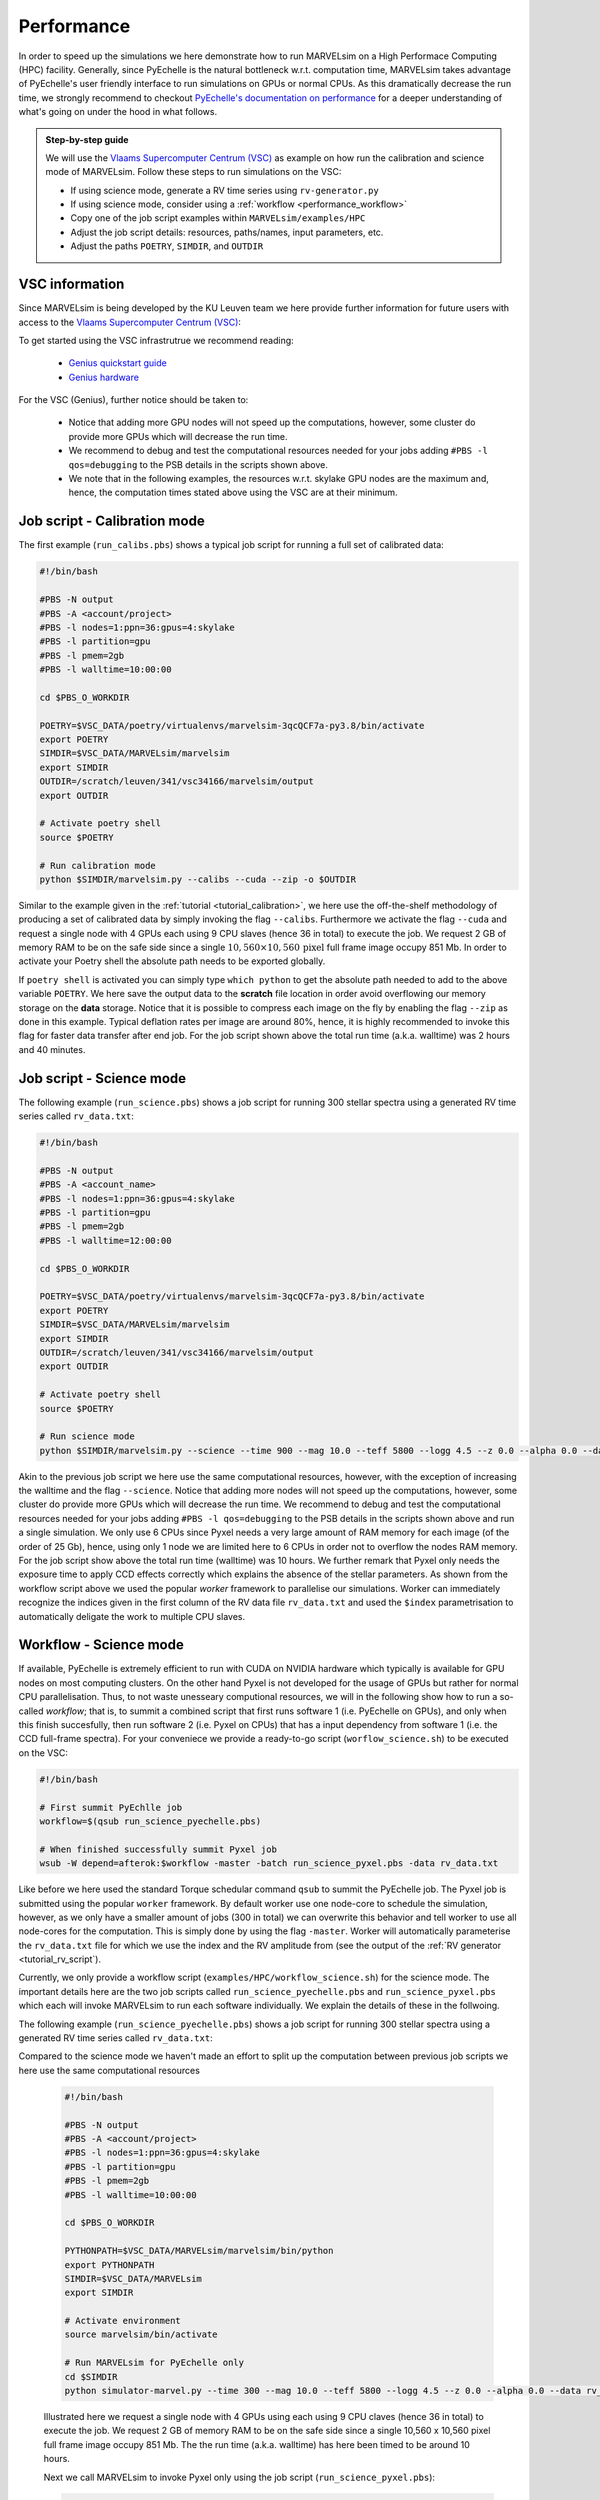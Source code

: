Performance
===========

In order to speed up the simulations we here demonstrate how to run MARVELsim on a High Performace Computing (HPC) facility. Generally, since PyEchelle is the natural bottleneck w.r.t. computation time, MARVELsim takes advantage of PyEchelle's user friendly interface to run simulations on GPUs or normal CPUs. As this dramatically decrease the run time, we strongly recommend to checkout `PyEchelle's documentation on performance <https://stuermer.gitlab.io/pyechelle/benchmark.html>`_ for a deeper understanding of what's going on under the hood in what follows.

.. admonition:: Step-by-step guide

   We will use the `Vlaams Supercomputer Centrum (VSC) <https://www.vscentrum.be/getaccess>`_ as example on how run the calibration and science mode of MARVELsim. Follow these steps to run simulations on the VSC:
   
   * If using science mode, generate a RV time series using ``rv-generator.py``
   * If using science mode, consider using a :ref:`workflow <performance_workflow>`
   * Copy one of the job script examples within ``MARVELsim/examples/HPC``
   * Adjust the job script details: resources, paths/names, input parameters, etc.
   * Adjust the paths ``POETRY``, ``SIMDIR``, and ``OUTDIR``



     
.. raw:: html

   <hr>
     


VSC information
---------------

Since MARVELsim is being developed by the KU Leuven team we here provide further information for future users with access to the `Vlaams Supercomputer Centrum (VSC) <https://www.vscentrum.be/getaccess>`_:

To get started using the VSC infrastrutrue we recommend reading:

  * `Genius quickstart guide <https://vlaams-supercomputing-centrum-vscdocumentation.readthedocs-hosted.com/en/latest/leuven/genius_quick_start.html#submit-to-genius-gpu-node>`_
  * `Genius hardware <https://vlaams-supercomputing-centrum-vscdocumentation.readthedocs-hosted.com/en/latest/leuven/tier2_hardware/genius_hardware.html>`_

For the VSC (Genius), further notice should be taken to:

  * Notice that adding more GPU nodes will not speed up the computations, however, some cluster do provide more GPUs which will decrease the run time.
  * We recommend to debug and test the computational resources needed for your jobs adding ``#PBS -l qos=debugging`` to the PSB details in the scripts shown above.
  * We note that in the following examples, the resources w.r.t. skylake GPU nodes are the maximum and, hence, the computation times stated above using the VSC are at their minimum.

   
 

.. raw:: html

   <hr>

     

   
.. _performance_calibs:

Job script - Calibration mode
-----------------------------

The first example (``run_calibs.pbs``) shows a typical job script for running a full set of calibrated data:

.. code-block:: shell

   #!/bin/bash

   #PBS -N output
   #PBS -A <account/project>
   #PBS -l nodes=1:ppn=36:gpus=4:skylake
   #PBS -l partition=gpu
   #PBS -l pmem=2gb
   #PBS -l walltime=10:00:00

   cd $PBS_O_WORKDIR

   POETRY=$VSC_DATA/poetry/virtualenvs/marvelsim-3qcQCF7a-py3.8/bin/activate
   export POETRY
   SIMDIR=$VSC_DATA/MARVELsim/marvelsim
   export SIMDIR
   OUTDIR=/scratch/leuven/341/vsc34166/marvelsim/output
   export OUTDIR

   # Activate poetry shell
   source $POETRY
   
   # Run calibration mode
   python $SIMDIR/marvelsim.py --calibs --cuda --zip -o $OUTDIR

Similar to the example given in the :ref:`tutorial <tutorial_calibration>`, we here use the off-the-shelf methodology of producing a set of calibrated data by simply invoking the flag ``--calibs``. Furthermore we activate the flag ``--cuda`` and request a single node with 4 GPUs each using 9 CPU slaves (hence 36 in total) to execute the job. We request 2 GB of memory RAM to be on the safe side since a single :math:`10,560 \times 10,560 \, \text{pixel}` full frame image occupy 851 Mb. In order to activate your Poetry shell the absolute path needs to be exported globally.

If ``poetry shell`` is activated you can simply type ``which python`` to get the absolute path needed to add to the above variable ``POETRY``. We here save the output data to the **scratch** file location in order avoid overflowing our memory storage on the **data** storage. Notice that it is possible to compress each image on the fly by enabling the flag ``--zip`` as done in this example. Typical deflation rates per image are around 80%, hence, it is highly recommended to invoke this flag for faster data transfer after end job. For the job script shown above the total run time (a.k.a. walltime) was 2 hours and 40 minutes.



.. raw:: html

   <hr>



.. _performance_science:

Job script - Science mode
-------------------------

The following example (``run_science.pbs``) shows a job script for running 300 stellar spectra using a generated RV time series called ``rv_data.txt``:

.. code-block:: shell

   #!/bin/bash

   #PBS -N output
   #PBS -A <account_name>
   #PBS -l nodes=1:ppn=36:gpus=4:skylake
   #PBS -l partition=gpu
   #PBS -l pmem=2gb
   #PBS -l walltime=12:00:00

   cd $PBS_O_WORKDIR

   POETRY=$VSC_DATA/poetry/virtualenvs/marvelsim-3qcQCF7a-py3.8/bin/activate
   export POETRY
   SIMDIR=$VSC_DATA/MARVELsim/marvelsim
   export SIMDIR
   OUTDIR=/scratch/leuven/341/vsc34166/marvelsim/output
   export OUTDIR

   # Activate poetry shell
   source $POETRY
   
   # Run science mode
   python $SIMDIR/marvelsim.py --science --time 900 --mag 10.0 --teff 5800 --logg 4.5 --z 0.0 --alpha 0.0 --data rv_data.txt --cuda --zip -o $OUTPUT

Akin to the previous job script we here use the same computational resources, however, with the exception of increasing the walltime and the flag ``--science``. Notice that adding more nodes will not speed up the computations, however, some cluster do provide more GPUs which will decrease the run time. We recommend to debug and test the computational resources needed for your jobs adding ``#PBS -l qos=debugging`` to the PSB details in the scripts shown above and run a single simulation. We only use 6 CPUs since Pyxel needs a very large amount of RAM memory for each image (of the order of 25 Gb), hence, using only 1 node we are limited here to 6 CPUs in order not to overflow the nodes RAM memory. For the job script show above the total run time (walltime) was 10 hours. We further remark that Pyxel only needs the exposure time to apply CCD effects correctly which explains the absence of the stellar parameters. As shown from the workflow script above we used the popular *worker* framework to parallelise our simulations. Worker can immediately recognize the indices given in the first column of the RV data file ``rv_data.txt`` and used the ``$index`` parametrisation to automatically deligate the work to multiple CPU slaves.  




.. raw:: html

   <hr>





.. _performance_workflow:

Workflow - Science mode
-----------------------

If available, PyEchelle is extremely efficient to run with CUDA on NVIDIA hardware which typically is available for GPU nodes on most computing clusters. On the other hand Pyxel is not developed for the usage of GPUs but rather for normal CPU parallelisation. Thus, to not waste unesseary computional resources, we will in the following show how to run a so-called *workflow*; that is, to summit a combined script that first runs software 1 (i.e. PyEchelle on GPUs), and only when this finish succesfully, then run software 2 (i.e. Pyxel on CPUs) that has a input dependency from software 1 (i.e. the CCD full-frame spectra). For your conveniece we provide a ready-to-go script (``worflow_science.sh``) to be executed on the VSC:

.. code-block:: shell

   #!/bin/bash

   # First summit PyEchlle job
   workflow=$(qsub run_science_pyechelle.pbs)

   # When finished successfully summit Pyxel job
   wsub -W depend=afterok:$workflow -master -batch run_science_pyxel.pbs -data rv_data.txt

Like before we here used the standard Torque schedular command ``qsub`` to summit the PyEchelle job. The Pyxel job is submitted using the popular ``worker`` framework. By default worker use one node-core to schedule the simulation, however, as we only have a smaller amount of jobs (300 in total) we can overwrite this behavior and tell worker to use all node-cores for the computation. This is simply done by using the flag ``-master``. Worker will automatically parameterise the ``rv_data.txt`` file for which we use the index and the RV amplitude from (see the output of the :ref:`RV generator <tutorial_rv_script`).

Currently, we only provide a workflow script (``examples/HPC/workflow_science.sh``) for the science mode. The important details here are the two job scripts called ``run_science_pyechelle.pbs`` and ``run_science_pyxel.pbs`` which each will invoke MARVELsim to run each software individually. We explain the details of these in the follwoing. 

The following example (``run_science_pyechelle.pbs``) shows a job script for running 300 stellar spectra using a generated RV time series called ``rv_data.txt``:

Compared to the science mode we haven't made an effort to split up the computation between previous job scripts we here use the same computational resources

   .. code-block:: shell

      #!/bin/bash

      #PBS -N output
      #PBS -A <account/project>
      #PBS -l nodes=1:ppn=36:gpus=4:skylake
      #PBS -l partition=gpu
      #PBS -l pmem=2gb
      #PBS -l walltime=10:00:00

      cd $PBS_O_WORKDIR

      PYTHONPATH=$VSC_DATA/MARVELsim/marvelsim/bin/python
      export PYTHONPATH
      SIMDIR=$VSC_DATA/MARVELsim
      export SIMDIR

      # Activate environment 
      source marvelsim/bin/activate

      # Run MARVELsim for PyEchelle only
      cd $SIMDIR
      python simulator-marvel.py --time 300 --mag 10.0 --teff 5800 --logg 4.5 --z 0.0 --alpha 0.0 --data rv_data.txt --cuda -o $SIMDIR/output

   Illustrated here we request a single node with 4 GPUs using each using 9 CPU claves (hence 36 in total) to execute the job. We request 2 GB of memory RAM to be on the safe side since a single 10,560 x 10,560 pixel full frame image occupy 851 Mb. The the run time (a.k.a. walltime) has here been timed to be around 10 hours.

   Next we call MARVELsim to invoke Pyxel only using the job script (``run_science_pyxel.pbs``):

   .. code-block:: shell

      #!/bin/bash                                                                                                                                 

      #PBS -N output                                                                                                                              
      #PBS -A <account>
      #PBS -l nodes=1:ppn=6:skylake                                                                                                               
      #PBS -l pmem=30gb                                                                                                                           
      #PBS -l walltime=04:00:00                                                                                                                   

      cd $PBS_O_WORKDIR

      PYTHONPATH=$VSC_DATA/MARVELsim/marvelsim/bin/python
      export PYTHONPATH
      SIMDIR=$VSC_DATA/MARVELsim
      export SIMDIR

      # Make sure to activate environment                                                                                                         
      source marvelsim/bin/activate

      # Run star spectrum                                                                                                                         
      cd $SIMDIR
      python simulator-marvel.py --time 900 --dex $index --zip -o $SIMDIR/output

   Seen here we only use 6 CPUs since Pyxel needs a very large amount of RAM memory for each image (of the order of 25 Gb), hence, using only 1 node we are limited here to 6 CPUs in order not to overflow the node memory. Notice that it is possible to compress each image on the fly by enabling the flag ``zip`` as done in this example. Typical deflation rates per image are around 80%, hence, it is highly recommended to invoke this flag for faster data transfer after end job. For the job script show above the total run time (walltime) was 3 hours. We further remark that Pyxel only needs the exposure time to apply CCD effects correctly which explains the absence of the stellar parameters. As shown from the workflow script above we used the popular *worker* framework to parallelise our simulations. Worker can immediately recognize the indices given in the first column of the RV data file ``rv_data.txt`` and used the ``$index`` parametrisation to automatically deligate the work to multiple CPU slaves.  


Workflows
---------

If available PyEchelle is extremely efficient to run with CUDA on NVIDIA hardware which typically is available for GPU nodes on most computing clusters. On the other hand Pyxel is not developed for the usage of GPUs but rather for normal CPU prallelisation. Thus, to not waste unesseary computional resources, we will in the following show how to run a so-called *workflow*; that is, to summit a combined script that first runs software 1 (i.e. PyEchelle on GPUs), and only when this finish succesfully, then run software 2 (i.e. Pyxel on CPUs) that has a input dependency from software 1 (i.e. the CCD full-frame images). We conveniece we provide a ready-to-go script to be executed on the VSC:

.. code-block:: shell

   #!/bin/bash                                                                                                                                 

   # Clean and load modules                                                                                                                    
   module purge
   module restore plato
   module load worker

   # Summit jobs as a workflow                                                                                                                 
   workflow1=$(qsub run_science_pyechelle.pbs)
   wsub -W depend=afterok:$workflow1 -batch run_science_pyxel.pbs -data data_200kms.txt

Currently, we only provide a workflow script (``MARVELsim/hpc/workflow_science.sh``) for the science mode. The important details here are the two job scripts called ``run_science_pyechelle.pbs`` and ``run_science_pyxel.pbs`` which each will invoke MARVELsim to run each software individually. We explain the details of these in the follwoing. 
